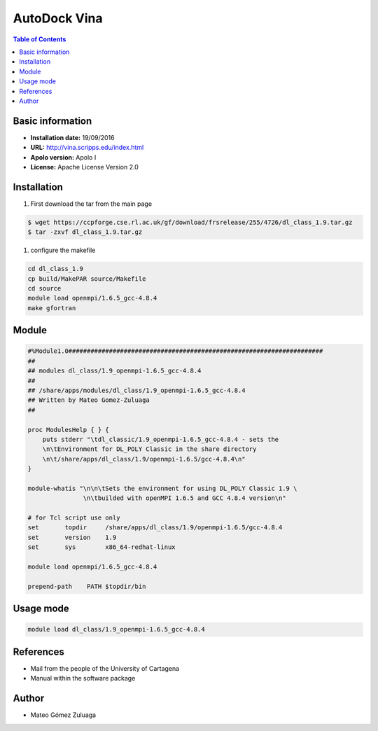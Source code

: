 .. _vina:

**************
AutoDock Vina
**************


.. contents:: Table of Contents

Basic information
--------------------

- **Installation date:** 19/09/2016
- **URL:** http://vina.scripps.edu/index.html
- **Apolo version:** Apolo I
- **License:** Apache License Version 2.0

Installation
--------------

#. First download the tar from the main page

.. code-block:: bash

    $ wget https://ccpforge.cse.rl.ac.uk/gf/download/frsrelease/255/4726/dl_class_1.9.tar.gz
    $ tar -zxvf dl_class_1.9.tar.gz

#. configure the makefile

.. code-block:: bash

    cd dl_class_1.9
    cp build/MakePAR source/Makefile
    cd source
    module load openmpi/1.6.5_gcc-4.8.4
    make gfortran


Module
---------

.. code-block:: bash

    #%Module1.0#####################################################################
    ##
    ## modules dl_class/1.9_openmpi-1.6.5_gcc-4.8.4
    ##
    ## /share/apps/modules/dl_class/1.9_openmpi-1.6.5_gcc-4.8.4
    ## Written by Mateo Gomez-Zuluaga
    ##

    proc ModulesHelp { } {
        puts stderr "\tdl_classic/1.9_openmpi-1.6.5_gcc-4.8.4 - sets the
        \n\tEnvironment for DL_POLY Classic in the share directory
        \n\t/share/apps/dl_class/1.9/openmpi-1.6.5/gcc-4.8.4\n"
    }

    module-whatis "\n\n\tSets the environment for using DL_POLY Classic 1.9 \
                   \n\tbuilded with openMPI 1.6.5 and GCC 4.8.4 version\n"

    # for Tcl script use only
    set       topdir     /share/apps/dl_class/1.9/openmpi-1.6.5/gcc-4.8.4
    set       version    1.9
    set       sys        x86_64-redhat-linux

    module load openmpi/1.6.5_gcc-4.8.4

    prepend-path    PATH $topdir/bin


Usage mode
------------

.. code-block:: bash

    module load dl_class/1.9_openmpi-1.6.5_gcc-4.8.4


References
------------

- Mail from the people of the University of Cartagena
- Manual within the software package

Author
------

- Mateo Gómez Zuluaga
